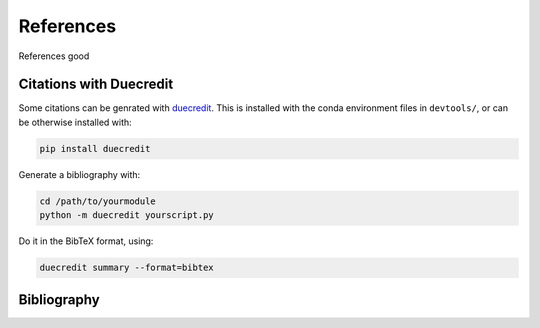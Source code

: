.. -*- coding: utf-8 -*-

.. _references:

==========
References
==========

References good


.. _citations-with-duecredit:

Citations with Duecredit
========================

Some citations can be genrated with duecredit_. This is installed with 
the conda environment files in ``devtools/``, or can be otherwise installed 
with:

.. code-block:: bash

   pip install duecredit

Generate a bibliography with:

.. code-block:: bash

   cd /path/to/yourmodule
   python -m duecredit yourscript.py

Do it in the BibTeX format, using:

.. code-block:: bash
 
   duecredit summary --format=bibtex 


.. _duecredit: https://github.com/duecredit/duecredit


Bibliography
============

.. bibliography::